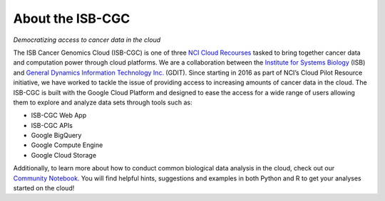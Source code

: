 ******************
About the ISB-CGC
******************

*Democratizing access to cancer data in the cloud*

The ISB Cancer Genomics Cloud (ISB-CGC) is one of three `NCI Cloud Recourses <https://datascience.cancer.gov/data-commons/cloud-resources>`_ tasked to bring together cancer data and computation power through cloud platforms. We are a collaboration between the `Institute for Systems Biology <https://systemsbiology.org/>`_ (ISB) and `General Dynamics Information Technology Inc. <https://www.gdit.com/>`_ (GDIT). Since starting in 2016 as part of NCI’s Cloud Pilot Resource initiative, we have worked to tackle the issue of providing access to increasing amounts of cancer data in the cloud. 
The ISB-CGC is built with the Google Cloud Platform and designed to ease the access for a wide range of users allowing them to explore and analyze data sets through tools such as:

- ISB-CGC Web App
- ISB-CGC APIs
- Google BigQuery
- Google Compute Engine
- Google Cloud Storage

Additionally, to learn more about how to conduct common biological data analysis in the cloud, check out our `Community Notebook <https://github.com/isb-cgc/Community-Notebooks>`_. You will find helpful hints, suggestions and examples in both Python and R to get your analyses started on the cloud!
